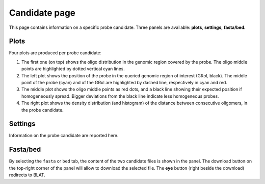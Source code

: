 Candidate page
==============

This page contains information on a specific probe candidate. Three panels are available: **plots**, **settings**, **fasta/bed**.

Plots
-----

Four plots are produced per probe candidate:

1. The first one (on top) shows the oligo distribution in the genomic region covered by the probe. The oligo middle points are highlighted by dotted vertical cyan lines.
2. The left plot shows the position of the probe in the queried genomic region of interest (GRoI, black). The middle point of the probe (cyan) and of the GRoI are highlighted by dashed line, respectively in cyan and red.
3. The middle plot shows the oligo middle points as red dots, and a black line showing their expected position if homogeneously spread. Bigger deviations from the black line indicate less homogeneous probes.
4. The right plot shows the density distribution (and histogram) of the distance between consecutive oligomers, in the probe candidate.

Settings
--------

Information on the probe candidate are reported here.

Fasta/bed
---------

By selecting the ``fasta`` or ``bed`` tab, the content of the two candidate files is shown in the panel. The download button on the top-right corner of the panel will allow to download the selected file. The **eye** button (right beside the download) redirects to BLAT.
